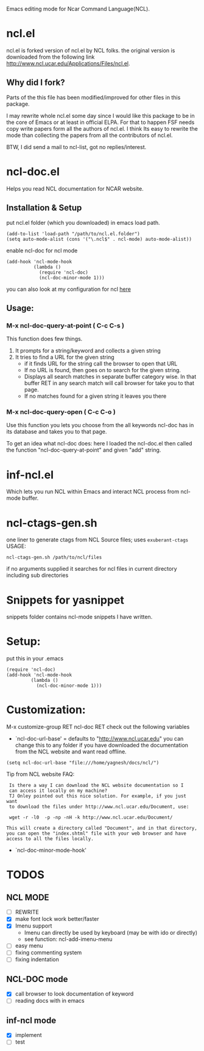 Emacs editing mode for Ncar Command Language(NCL).

* ncl.el
ncl.el is forked version of ncl.el by NCL folks. the original version is downloaded from the following link
http://www.ncl.ucar.edu/Applications/Files/ncl.el.
** Why did I fork?
Parts of the this file has been modified/improved for other files in
this package.

I may rewrite whole ncl.el some day since I would like this package to
be in the core of Emacs or at least in official ELPA. For that to
happen FSF needs copy write papers form all the authors of ncl.el. I
think Its easy to rewrite the mode than collecting the papers from all
the contributors of ncl.el.

BTW, I did send a mail to ncl-list, got no replies/interest.

* ncl-doc.el
Helps you read NCL documentation for NCAR website.
[[https://raw.github.com/yyr/ncl.el/master/img/ncl-doc-usage.png]]

** Installation & Setup
put ncl.el folder (which you downloaded) in emacs load path.
#+BEGIN_SRC elisp
(add-to-list 'load-path "/path/to/ncl.el.folder")
(setq auto-mode-alist (cons '("\.ncl$" . ncl-mode) auto-mode-alist))
#+END_SRC

enable ncl-doc for ncl mode

#+BEGIN_SRC elisp
(add-hook 'ncl-mode-hook
          (lambda ()
            (require 'ncl-doc)
            (ncl-doc-minor-mode 1)))
#+END_SRC

you can also look at my configuration for ncl [[https://github.com/yyr/emacsd/blob/master/init-ncl.el][here]]

** Usage:
*** M-x ncl-doc-query-at-point ( C-c C-s )
This function does few things.
   1) It prompts for a string/keyword and collects a given string
   2) It tries to find a URL for the given string
      + if it finds URL for the string call the browser to open that URL
      + If no URL is found, then goes on to search for the given
        string.
      + Displays all search matches in separate buffer category wise.
        In that buffer RET in any search match will call browser for
        take you to that page.
      + If no matches found for a given string it leaves you there

*** M-x ncl-doc-query-open  ( C-c C-o )
Use this function you lets you choose from the all keywords ncl-doc
has in its database and takes you to that page.

To get an idea what ncl-doc does: here I loaded the ncl-doc.el then called
the function "ncl-doc-query-at-point" and given "add" string.

* inf-ncl.el
Which lets you run NCL within Emacs and interact NCL process from
ncl-mode buffer.

* ncl-ctags-gen.sh
one liner to generate ctags from NCL Source files; uses
~exuberant-ctags~
USAGE:
: ncl-ctags-gen.sh /path/to/ncl/files
if no arguments supplied it searches for ncl files in current
directory including sub directories

* Snippets for yasnippet
snippets folder contains ncl-mode snippets I have written.

* Setup:
put this in your .emacs
: (require 'ncl-doc)
: (add-hook 'ncl-mode-hook
:          (lambda ()
:            (ncl-doc-minor-mode 1)))

* Customization:
M-x customize-group RET ncl-doc RET
check out the following variables
 - `ncl-doc-url-base' = defaults to "http://www.ncl.ucar.edu"
   you can change this to any folder if you have downloaded the
   documentation from the NCL website and want read offline.
: (setq ncl-doc-url-base "file:///home/yagnesh/docs/ncl/")

Tip from NCL website FAQ:
:  Is there a way I can download the NCL website documentation so I
:  can access it locally on my machine?
:  TJ Onley pointed out this nice solution. For example, if you just want
:  to download the files under http://www.ncl.ucar.edu/Document, use:
:
:  wget -r -l0  -p -np -nH -k http://www.ncl.ucar.edu/Document/
:
: This will create a directory called "Document", and in that directory,
: you can open the "index.shtml" file with your web browser and have
: access to all the files locally.

 - `ncl-doc-minor-mode-hook'

* TODOS
** NCL MODE
- [ ] REWRITE
- [X] make font lock work better/faster
- [X] Imenu support
  - Imenu can directly be used by keyboard (may be with ido or directly)
  - see function: ncl-add-imenu-menu
- [ ] easy menu
- [ ] fixing commenting system
- [ ] fixing indentation

** NCL-DOC mode
- [X] call browser to look documentation of keyword
- [ ] reading docs with in emacs

** inf-ncl mode
- [X] implement
- [ ] test
